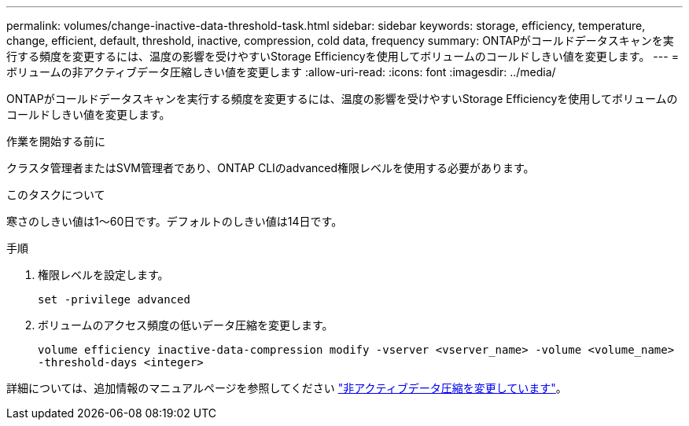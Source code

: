 ---
permalink: volumes/change-inactive-data-threshold-task.html 
sidebar: sidebar 
keywords: storage, efficiency, temperature, change, efficient, default, threshold, inactive, compression, cold data, frequency 
summary: ONTAPがコールドデータスキャンを実行する頻度を変更するには、温度の影響を受けやすいStorage Efficiencyを使用してボリュームのコールドしきい値を変更します。 
---
= ボリュームの非アクティブデータ圧縮しきい値を変更します
:allow-uri-read: 
:icons: font
:imagesdir: ../media/


[role="lead"]
ONTAPがコールドデータスキャンを実行する頻度を変更するには、温度の影響を受けやすいStorage Efficiencyを使用してボリュームのコールドしきい値を変更します。

.作業を開始する前に
クラスタ管理者またはSVM管理者であり、ONTAP CLIのadvanced権限レベルを使用する必要があります。

.このタスクについて
寒さのしきい値は1～60日です。デフォルトのしきい値は14日です。

.手順
. 権限レベルを設定します。
+
`set -privilege advanced`

. ボリュームのアクセス頻度の低いデータ圧縮を変更します。
+
`volume efficiency inactive-data-compression modify -vserver <vserver_name> -volume <volume_name> -threshold-days <integer>`



詳細については、追加情報のマニュアルページを参照してください link:https://docs.netapp.com/us-en/ontap-cli/volume-efficiency-inactive-data-compression-modify.html#description["非アクティブデータ圧縮を変更しています"]。
